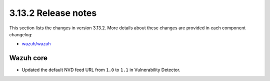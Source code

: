 .. Copyright (C) 2020 Wazuh, Inc.

.. _release_3_13_2:

3.13.2 Release notes
====================

This section lists the changes in version 3.13.2. More details about these changes are provided in each component changelog:

- `wazuh/wazuh <https://github.com/wazuh/wazuh/blob/3.13/CHANGELOG.md>`_

Wazuh core
----------

- Updated the default NVD feed URL from ``1.0`` to ``1.1`` in Vulnerability Detector.
